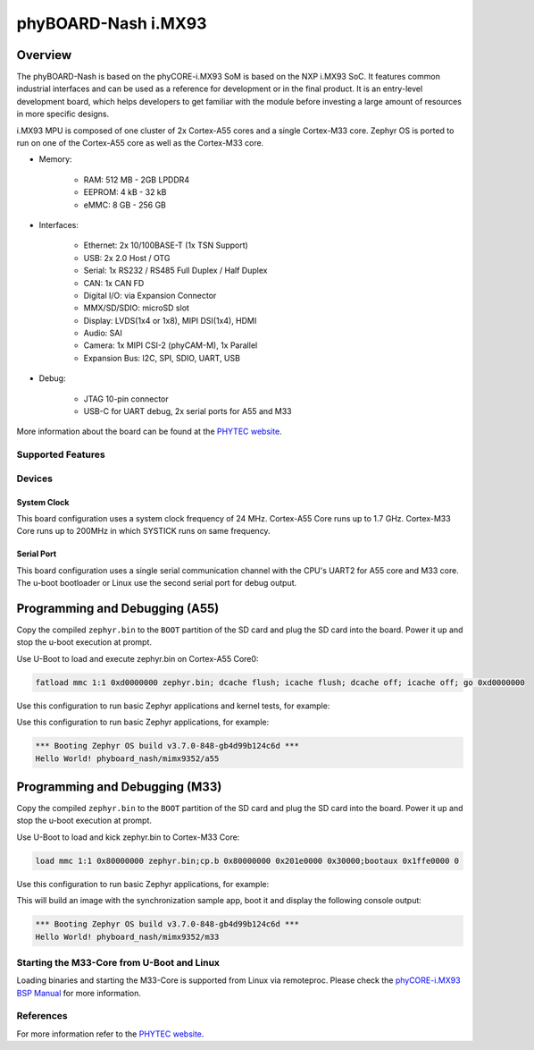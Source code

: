 .. _phyboard_nash:

phyBOARD-Nash i.MX93
####################

Overview
********

The phyBOARD-Nash is based on the phyCORE-i.MX93 SoM is based on the NXP i.MX93
SoC. It features common industrial interfaces and can be used as a reference for
development or in the final product. It is an entry-level development board,
which helps developers to get familiar with the module before investing a large
amount of resources in more specific designs.

i.MX93 MPU is composed of one cluster of 2x Cortex-A55 cores and a single
Cortex-M33 core. Zephyr OS is ported to run on one of the Cortex-A55 core as
well as the Cortex-M33 core.

- Memory:

   - RAM: 512 MB - 2GB LPDDR4
   - EEPROM: 4 kB - 32 kB
   - eMMC: 8 GB - 256 GB

- Interfaces:

   - Ethernet: 2x 10/100BASE-T (1x TSN Support)
   - USB: 2x 2.0 Host / OTG
   - Serial: 1x RS232 / RS485 Full Duplex / Half Duplex
   - CAN: 1x CAN FD
   - Digital I/O: via Expansion Connector
   - MMX/SD/SDIO: microSD slot
   - Display: LVDS(1x4 or 1x8), MIPI DSI(1x4), HDMI
   - Audio: SAI
   - Camera: 1x MIPI CSI-2 (phyCAM-M), 1x Parallel
   - Expansion Bus: I2C, SPI, SDIO, UART, USB

- Debug:

   - JTAG 10-pin connector
   - USB-C for UART debug, 2x serial ports for A55 and M33


.. image:: img/phyboard_nash.webp
   :width: 720px
   :align: center
   :height: 405px
   :alt: phyBOARD-Nash

More information about the board can be found at the `PHYTEC website`_.

Supported Features
==================

.. zephyr:board-supported-hw::

Devices
========
System Clock
------------

This board configuration uses a system clock frequency of 24 MHz. Cortex-A55
Core runs up to 1.7 GHz. Cortex-M33 Core runs up to 200MHz in which SYSTICK runs
on same frequency.

Serial Port
-----------

This board configuration uses a single serial communication channel with the
CPU's UART2 for A55 core and M33 core. The u-boot bootloader or Linux use the
second serial port for debug output.

Programming and Debugging (A55)
*******************************

Copy the compiled ``zephyr.bin`` to the ``BOOT`` partition of the SD card and
plug the SD card into the board. Power it up and stop the u-boot execution at
prompt.

Use U-Boot to load and execute zephyr.bin on Cortex-A55 Core0:

.. code-block:: console

    fatload mmc 1:1 0xd0000000 zephyr.bin; dcache flush; icache flush; dcache off; icache off; go 0xd0000000


Use this configuration to run basic Zephyr applications and kernel tests,
for example:

.. zephyr-app-commands::
   :zephyr-app: samples/hello_world
   :board: phyboard_nash/mimx9352/a55
   :goals: build

Use this configuration to run basic Zephyr applications, for example:

.. code-block:: console

    *** Booting Zephyr OS build v3.7.0-848-gb4d99b124c6d ***
    Hello World! phyboard_nash/mimx9352/a55

Programming and Debugging (M33)
*******************************

Copy the compiled ``zephyr.bin`` to the ``BOOT`` partition of the SD card and
plug the SD card into the board. Power it up and stop the u-boot execution at
prompt.

Use U-Boot to load and kick zephyr.bin to Cortex-M33 Core:

.. code-block:: console

    load mmc 1:1 0x80000000 zephyr.bin;cp.b 0x80000000 0x201e0000 0x30000;bootaux 0x1ffe0000 0

Use this configuration to run basic Zephyr applications, for example:

.. zephyr-app-commands::
   :zephyr-app: samples/hello_world
   :board: phyboard_nash/mimx9352/m33
   :goals: build

This will build an image with the synchronization sample app, boot it and
display the following console output:

.. code-block:: console

    *** Booting Zephyr OS build v3.7.0-848-gb4d99b124c6d ***
    Hello World! phyboard_nash/mimx9352/m33

Starting the M33-Core from U-Boot and Linux
===========================================

Loading binaries and starting the M33-Core is supported from Linux via
remoteproc. Please check the `phyCORE-i.MX93 BSP Manual`_ for more information.

References
==========

For more information refer to the `PHYTEC website`_.

.. _PHYTEC website:
   https://www.phytec.eu/en/produkte/development-kits/phyboard-nash/
.. _phyCORE-i.MX93 BSP Manual:
   https://phytec.github.io/doc-bsp-yocto/bsp/imx9/imx93/imx93.html
